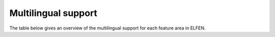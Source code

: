 .. _multilingual_support:

Multilingual support
====================

The table below gives an overview of the multilingual support for each feature area in ELFEN.

.. csv-table::
   :header-rows: 1
   :file: ../multilingual_support.csv
   :widths: 20, 20, 20
